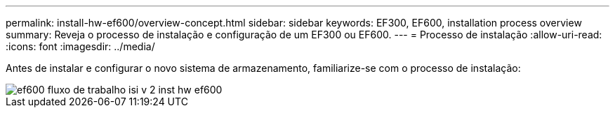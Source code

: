 ---
permalink: install-hw-ef600/overview-concept.html 
sidebar: sidebar 
keywords: EF300, EF600, installation process overview 
summary: Reveja o processo de instalação e configuração de um EF300 ou EF600. 
---
= Processo de instalação
:allow-uri-read: 
:icons: font
:imagesdir: ../media/


[role="lead"]
Antes de instalar e configurar o novo sistema de armazenamento, familiarize-se com o processo de instalação:

image::../media/ef600_isi_workflow_v_2_inst-hw-ef600.bmp[ef600 fluxo de trabalho isi v 2 inst hw ef600]
